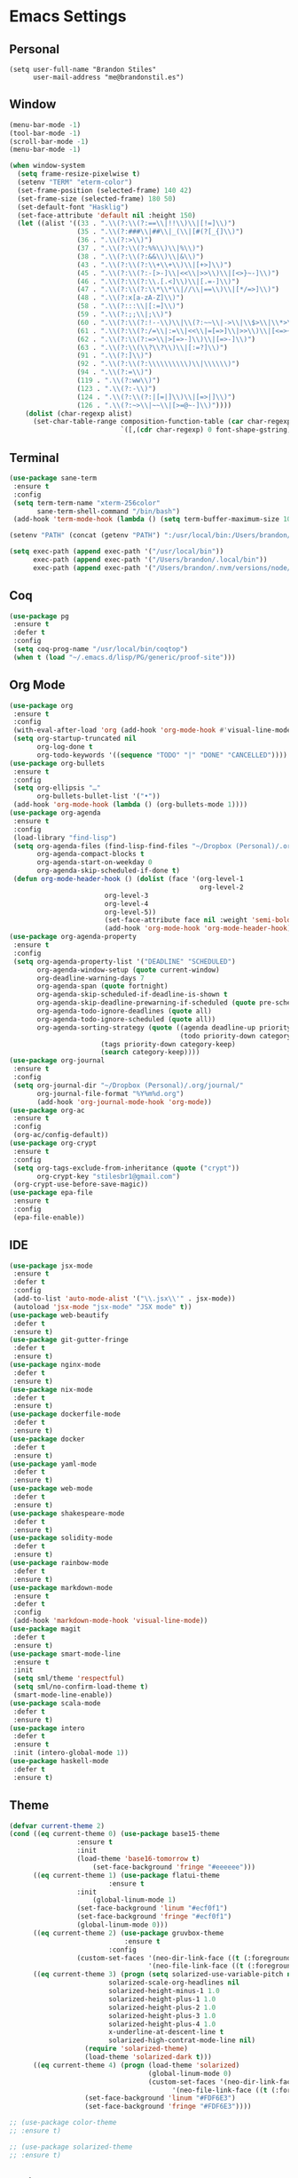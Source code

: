 * Emacs Settings

** Personal 

#+BEGIN_SRC
(setq user-full-name "Brandon Stiles"
      user-mail-address "me@brandonstil.es")
#+END_SRC

** Window

#+BEGIN_SRC emacs-lisp
(menu-bar-mode -1)
(tool-bar-mode -1)
(scroll-bar-mode -1)
(menu-bar-mode -1)

(when window-system
  (setq frame-resize-pixelwise t)
  (setenv "TERM" "eterm-color")
  (set-frame-position (selected-frame) 140 42)
  (set-frame-size (selected-frame) 180 50)
  (set-default-font "Hasklig")
  (set-face-attribute 'default nil :height 150)
  (let ((alist '((33 . ".\\(?:\\(?:==\\|!!\\)\\|[!=]\\)")
                 (35 . ".\\(?:###\\|##\\|_(\\|[#(?[_{]\\)")
                 (36 . ".\\(?:>\\)")
                 (37 . ".\\(?:\\(?:%%\\)\\|%\\)")
                 (38 . ".\\(?:\\(?:&&\\)\\|&\\)")
                 (43 . ".\\(?:\\(?:\\+\\+\\)\\|[+>]\\)")
                 (45 . ".\\(?:\\(?:-[>-]\\|<<\\|>>\\)\\|[<>}~-]\\)")
                 (46 . ".\\(?:\\(?:\\.[.<]\\)\\|[.=-]\\)")
                 (47 . ".\\(?:\\(?:\\*\\*\\|//\\|==\\)\\|[*/=>]\\)")
                 (48 . ".\\(?:x[a-zA-Z]\\)")
                 (58 . ".\\(?:::\\|[:=]\\)")
                 (59 . ".\\(?:;;\\|;\\)")
                 (60 . ".\\(?:\\(?:!--\\)\\|\\(?:~~\\|->\\|\\$>\\|\\*>\\|\\+>\\|--\\|<[<=-]\\|=[<=>]\\||>\\)\\|[*$+~/<=>|-]\\)")
                 (61 . ".\\(?:\\(?:/=\\|:=\\|<<\\|=[=>]\\|>>\\)\\|[<=>~]\\)")
                 (62 . ".\\(?:\\(?:=>\\|>[=>-]\\)\\|[=>-]\\)")
                 (63 . ".\\(?:\\(\\?\\?\\)\\|[:=?]\\)")
                 (91 . ".\\(?:]\\)")
                 (92 . ".\\(?:\\(?:\\\\\\\\\\)\\|\\\\\\)")
                 (94 . ".\\(?:=\\)")
                 (119 . ".\\(?:ww\\)")
                 (123 . ".\\(?:-\\)")
                 (124 . ".\\(?:\\(?:|[=|]\\)\\|[=>|]\\)")
                 (126 . ".\\(?:~>\\|~~\\|[>=@~-]\\)"))))
    (dolist (char-regexp alist)
      (set-char-table-range composition-function-table (car char-regexp)
                            `([,(cdr char-regexp) 0 font-shape-gstring])))))
#+END_SRC

** Terminal

#+BEGIN_SRC emacs-lisp
(use-package sane-term
 :ensure t
 :config
 (setq term-term-name "xterm-256color"
       sane-term-shell-command "/bin/bash")
 (add-hook 'term-mode-hook (lambda () (setq term-buffer-maximum-size 10000))))

(setenv "PATH" (concat (getenv "PATH") ":/usr/local/bin:/Users/brandon/.local/bin:/Users/brandon/.nvm/versions/node/v6.4.0/bin"))

(setq exec-path (append exec-path '("/usr/local/bin"))
      exec-path (append exec-path '("/Users/brandon/.local/bin"))
      exec-path (append exec-path '("/Users/brandon/.nvm/versions/node/v6.4.0/bin")))
#+END_SRC

** Coq
   
#+BEGIN_SRC emacs-lisp
(use-package pg
 :ensure t
 :defer t
 :config 
 (setq coq-prog-name "/usr/local/bin/coqtop")
 (when t (load "~/.emacs.d/lisp/PG/generic/proof-site")))
#+END_SRC

** Org Mode

#+BEGIN_SRC emacs-lisp
(use-package org
 :ensure t
 :config 
 (with-eval-after-load 'org (add-hook 'org-mode-hook #'visual-line-mode))
 (setq org-startup-truncated nil
       org-log-done t
       org-todo-keywords '((sequence "TODO" "|" "DONE" "CANCELLED"))))
(use-package org-bullets
 :ensure t
 :config 
 (setq org-ellipsis "…"
       org-bullets-bullet-list '("•"))
 (add-hook 'org-mode-hook (lambda () (org-bullets-mode 1))))
(use-package org-agenda
 :ensure t
 :config 
 (load-library "find-lisp")
 (setq org-agenda-files (find-lisp-find-files "~/Dropbox (Personal)/.org" "\.org$")
       org-agenda-compact-blocks t
       org-agenda-start-on-weekday 0
       org-agenda-skip-scheduled-if-done t)
 (defun org-mode-header-hook () (dolist (face '(org-level-1
                                                org-level-2
						org-level-3
						org-level-4
						org-level-5))
						(set-face-attribute face nil :weight 'semi-bold :height 1.0)))
						(add-hook 'org-mode-hook 'org-mode-header-hook))
(use-package org-agenda-property
 :ensure t
 :config 
 (setq org-agenda-property-list '("DEADLINE" "SCHEDULED")
       org-agenda-window-setup (quote current-window)
       org-deadline-warning-days 7
       org-agenda-span (quote fortnight)
       org-agenda-skip-scheduled-if-deadline-is-shown t
       org-agenda-skip-deadline-prewarning-if-scheduled (quote pre-scheduled)
       org-agenda-todo-ignore-deadlines (quote all)
       org-agenda-todo-ignore-scheduled (quote all))
       org-agenda-sorting-strategy (quote ((agenda deadline-up priority-down)
                                           (todo priority-down category-keep)
					   (tags priority-down category-keep)
					   (search category-keep))))
(use-package org-journal
 :ensure t
 :config 
 (setq org-journal-dir "~/Dropbox (Personal)/.org/journal/"
       org-journal-file-format "%Y%m%d.org")
       (add-hook 'org-journal-mode-hook 'org-mode))
(use-package org-ac
 :ensure t
 :config 
 (org-ac/config-default))
(use-package org-crypt
 :ensure t
 :config
 (setq org-tags-exclude-from-inheritance (quote ("crypt"))
       org-crypt-key "stilesbr1@gmail.com")
 (org-crypt-use-before-save-magic))
(use-package epa-file
 :ensure t
 :config 
 (epa-file-enable))
#+END_SRC
   
** IDE

#+BEGIN_SRC emacs-lisp
(use-package jsx-mode
 :ensure t
 :defer t
 :config 
 (add-to-list 'auto-mode-alist '("\\.jsx\\'" . jsx-mode))
 (autoload 'jsx-mode "jsx-mode" "JSX mode" t))
(use-package web-beautify
 :defer t
 :ensure t)
(use-package git-gutter-fringe
 :defer t
 :ensure t)
(use-package nginx-mode
 :defer t
 :ensure t)
(use-package nix-mode
 :defer t
 :ensure t)
(use-package dockerfile-mode
 :defer t
 :ensure t)
(use-package docker
 :defer t
 :ensure t)
(use-package yaml-mode
 :defer t
 :ensure t)
(use-package web-mode
 :defer t
 :ensure t)
(use-package shakespeare-mode
 :defer t
 :ensure t)
(use-package solidity-mode
 :defer t
 :ensure t)
(use-package rainbow-mode
 :defer t
 :ensure t)
(use-package markdown-mode
 :ensure t
 :defer t
 :config
 (add-hook 'markdown-mode-hook 'visual-line-mode))
(use-package magit
 :defer t
 :ensure t)
(use-package smart-mode-line
 :ensure t
 :init
 (setq sml/theme 'respectful)
 (setq sml/no-confirm-load-theme t)
 (smart-mode-line-enable))
(use-package scala-mode
 :defer t
 :ensure t)
(use-package intero
 :defer t
 :ensure t
 :init (intero-global-mode 1))
(use-package haskell-mode
 :defer t
 :ensure t)
#+END_SRC
   
** Theme
   
#+BEGIN_SRC emacs-lisp
(defvar current-theme 2)
(cond ((eq current-theme 0) (use-package base15-theme
			     :ensure t
			     :init
			     (load-theme 'base16-tomorrow t)
		             (set-face-background 'fringe "#eeeeee")))
      ((eq current-theme 1) (use-package flatui-theme
	                     :ensure t
			     :init 
		             (global-linum-mode 1)
			     (set-face-background 'linum "#ecf0f1")
			     (set-face-background 'fringe "#ecf0f1")
			     (global-linum-mode 0)))
      ((eq current-theme 2) (use-package gruvbox-theme
                             :ensure t
	                     :config 
			     (custom-set-faces '(neo-dir-link-face ((t (:foreground "#FB4934"))))
			                       '(neo-file-link-face ((t (:foreground "#FAF4C1")))))))
      ((eq current-theme 3) (progn (setq solarized-use-variable-pitch nil
				         solarized-scale-org-headlines nil
				         solarized-height-minus-1 1.0
				         solarized-height-plus-1 1.0
				         solarized-height-plus-2 1.0
				         solarized-height-plus-3 1.0
				         solarized-height-plus-4 1.0
				         x-underline-at-descent-line t
				         solarized-high-contrat-mode-line nil)
				   (require 'solarized-theme)
				   (load-theme 'solarized-dark t)))
      ((eq current-theme 4) (progn (load-theme 'solarized)
                                   (global-linum-mode 0)
                                   (custom-set-faces '(neo-dir-link-face ((t (:foreground "#278BD2"))))
			                             '(neo-file-link-face ((t (:foreground "#657B84")))))
				   (set-face-background 'linum "#FDF6E3")
				   (set-face-background 'fringe "#FDF6E3"))))

;; (use-package color-theme
;; :ensure t)

;; (use-package solarized-theme
;; :ensure t)
#+END_SRC

** Project Management

#+BEGIN_SRC emacs-lisp
(use-package dashboard
 :ensure t
 :config 
 (setq dashboard-items '((recents  . 5) (bookmarks . 5) (projects . 5)))
 (dashboard-setup-startup-hook))
(use-package projectile
 :ensure t
 :config 
 (setq projectile-indexing-method 'alien
       projectile-completion-system 'helm
       projectile-enable-caching nil)
 (projectile-mode))
(use-package helm-config
 :ensure t
 :config
 (helm-mode 1))
(use-package helm-projectile
 :ensure t
 :config 
 (setq projectile-completion-system 'helm)
 (helm-projectile-on))
(use-package helm-flycheck    
 :ensure t)
(use-package helm-descbinds
 :ensure t
 :config 
 (helm-descbinds-mode))
(use-package helm-ag
 :ensure t)
(use-package neotree
 :ensure t
 :config 
 (setq-default neo-show-hidden-files t)
 (setq neo-theme (if (display-graphic-p) 'nerd)
       projectile-switch-project-action 'neotree-projectile-action
       neo-smart-open t)
 (add-hook 'neotree-mode-hook (lambda () (define-key evil-normal-state-local-map (kbd "TAB") 'neotree-enter)
                                         (define-key evil-normal-state-local-map (kbd "SPC") 'neotree-quick-look)
					 (define-key evil-normal-state-local-map (kbd "q") 'neotree-hide)
					 (define-key evil-normal-state-local-map (kbd "RET") 'neotree-enter))))
#+END_SRC

** Utilities
   
#+BEGIN_SRC emacs-lisp
(use-package s
 :ensure t)
(use-package dumb-jump
 :ensure t
 :config 
 (setq dumb-jump-selector 'helm))
(use-package ag
 :ensure t)
(use-package grep+
 :ensure t)
(use-package hungry-delete 
 :ensure t
 :config 
 (global-hungry-delete-mode))
(use-package iedit
 :ensure t)
(use-package undo-tree
 :ensure t)
(use-package goto-chg
 :ensure t)
(use-package auto-complete
 :ensure t
 :config 
 (ac-config-default)
 (global-auto-complete-mode t)
 (add-to-list 'ac-modes 'org-mode 'markdown-mode))
(use-package ack
 :ensure t)

(setq backup-directory-alist `((".*" ., temporary-file-directory))
      auto-save-file-name-transforms `((".*", temporary-file-directory t))
      savehist-additional-variables '(kill-ring search-ring regexp-search-ring))
(savehist-mode 1)

(defun flyspell-add-word ()
  (interactive)
  (let ((current-location (point))
         (word (flyspell-get-word)))
    (when (consp word)    
      (flyspell-do-correct 'save nil (car word) current-location (cadr word) (caddr word) current-location))))

(setq linum-format (quote "%4d "))
(add-hook 'prog-mode-hook 'linum-mode)

(add-hook 'prog-mode-hook 'flyspell-prog-mode)
(add-hook 'org-mode-hook 'flyspell-mode)

(defun copy-from-osx ()
  (shell-command-to-string "pbpaste"))

(defun paste-to-osx (text &optional push)
  (let ((process-connection-type nil))
    (let ((proc (start-process "pbcopy" "*Messages*" "pbcopy")))
      (process-send-string proc text)
      (process-send-eof proc))))

(setq interprogram-cut-function 'paste-to-osx)
(setq interprogram-paste-function 'copy-from-osx)
#+END_SRC

** Evil Mode
  
#+BEGIN_SRC emacs-lisp
(use-package evil
 :ensure t
 :init
 (setq evil-want-C-u-scroll t
       evil-leader/in-all-states t)
 :config
 (evil-mode 1)
 (evil-define-key 'normal term-raw-map "p" 'term-paste)
 (fset 'evil-visual-update-x-selection 'ignore)
 (add-hook 'org-mode-hook (lambda () (define-key evil-normal-state-map (kbd "TAB") 'org-cycle))))

(use-package evil-leader
 :ensure t
 :config
 (global-evil-leader-mode 1)
 (evil-leader/set-leader "<SPC>"))

(use-package evil-org
 :ensure t
 :after org
 :config
 (add-hook 'org-mode-hook 'evil-org-mode)
 (add-hook 'evil-org-mode-hook (lambda () (evil-org-set-key-theme))))

(use-package evil-terminal-cursor-changer
:ensure t
:config 
(evil-terminal-cursor-changer-activate)
(setq evil-default-cursor (quote (t "#750000"))
    evil-visual-state-cursor '("#880000" box)
    evil-normal-state-cursor '("#750000" box)
    evil-insert-state-cursor '("#e2e222" box)))
#+END_SRC

** Key Bindings

#+BEGIN_SRC emacs-lisp
(global-set-key "\C-x\C-m" 'execute-extended-command)

(define-key helm-map (kbd "<tab>") 'helm-execute-persistent-action)
(define-key helm-map (kbd "C-i") 'helm-execute-persistent-action)
(define-key helm-map (kbd "C-z")  'helm-select-action)

(global-set-key (kbd "M-x") 'helm-M-x)

(global-set-key (kbd "C-c w") 'flyspell-add-word)
(global-set-key (kbd "C-c a") 'org-agenda)
(global-set-key (kbd "C-c j") 'org-journal-new-entry)
(global-set-key (kbd "C-c l") 'org-store-link)
(global-set-key (kbd "C-c i") 'org-insert-link)

(global-set-key (kbd "C-x d") 'dumb-jump-go)
(global-set-key (kbd "C-x n") 'neotree-toggle)
(global-set-key (kbd "C-x b") 'switch-to-buffer)
(global-set-key (kbd "C-x B") 'helm-filtered-bookmarks)
(global-set-key (kbd "C-x R") 'helm-recentf)
(global-set-key (kbd "C-x f") 'helm-find-files)
(global-set-key (kbd "C-x /") 'helm-projectile-ack)
(global-set-key (kbd "C-x p") 'helm-projectile-find-file)
(global-set-key (kbd "C-x t") 'sane-term)
(global-set-key (kbd "C-x T") 'sane-term-create)

(eval-after-load 'js '(define-key js-mode-map (kbd "C-c b") 'web-beautify-js))
(eval-after-load 'json-mode '(define-key json-mode-map (kbd "C-c b") 'web-beautify-js))
(eval-after-load 'sgml-mode '(define-key html-mode-map (kbd "C-c b") 'web-beautify-html))
(eval-after-load 'web-mode '(define-key web-mode-map (kbd "C-c b") 'web-beautify-html))
(eval-after-load 'css-mode '(define-key css-mode-map (kbd "C-c b") 'web-beautify-css))
(eval-after-load 'haskell-mode '(define-key haskell-mode-map (kbd "C-c b") 'haskell-mode-stylish-buffer))
#+END_SRC
